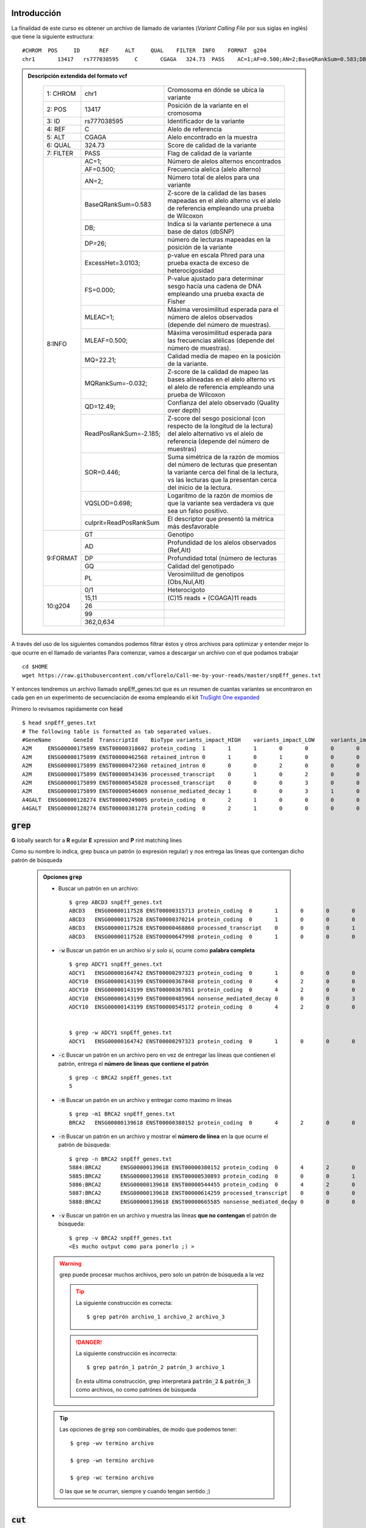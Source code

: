 Introducción
------------

La finalidad de este curso es obtener un archivo de llamado de variantes (*Variant Calling File* por sus siglas en inglés) que tiene la siguiente estructura::

	#CHROM  POS     ID      REF     ALT     QUAL    FILTER  INFO    FORMAT  g204
	chr1       13417   rs777038595     C       CGAGA   324.73  PASS    AC=1;AF=0.500;AN=2;BaseQRankSum=0.583;DB;DP=26;ExcessHet=3.0103;FS=0.000;MLEAC=1;MLEAF=0.500;MQ=22.21;MQRankSum=-0.032;QD=12.49;ReadPosRankSum=-2.185;SOR=0.446;VQSLOD=0.698;culprit=ReadPosRankSum GT:AD:DP:GQ:PL  0/1:15,11:26:99:362,0,634

.. admonition:: Descripción extendida del formato vcf
	:class: toggle

		+---------+-----------------------+-------------------------------------------------------------------------------------------------------------------------------------------------------------------------------------+
		+1: CHROM +chr1                   +Cromosoma en dónde se ubica la variante                                                                                                                                              +
		+---------+-----------------------+-------------------------------------------------------------------------------------------------------------------------------------------------------------------------------------+
		+2: POS   +13417                  +Posición de la variante en el cromosoma                                                                                                                                              +
		+---------+-----------------------+-------------------------------------------------------------------------------------------------------------------------------------------------------------------------------------+
		+3: ID    +rs777038595            +Identificador de la variante                                                                                                                                                         +
		+---------+-----------------------+-------------------------------------------------------------------------------------------------------------------------------------------------------------------------------------+
		+4: REF   +C                      +Alelo de referencia                                                                                                                                                                  +
		+---------+-----------------------+-------------------------------------------------------------------------------------------------------------------------------------------------------------------------------------+
		+5: ALT   +CGAGA                  +Alelo encontrado en la muestra                                                                                                                                                       +
		+---------+-----------------------+-------------------------------------------------------------------------------------------------------------------------------------------------------------------------------------+
		+6: QUAL  +324.73                 +Score de calidad de la variante                                                                                                                                                      +
		+---------+-----------------------+-------------------------------------------------------------------------------------------------------------------------------------------------------------------------------------+
		+7: FILTER+PASS                   +Flag de calidad de la variante                                                                                                                                                       +
		+---------+-----------------------+-------------------------------------------------------------------------------------------------------------------------------------------------------------------------------------+
		+8:INFO   +AC=1;                  +Número de alelos alternos encontrados                                                                                                                                                +
		+         +-----------------------+-------------------------------------------------------------------------------------------------------------------------------------------------------------------------------------+
		+         +AF=0.500;              +Frecuencia alelica (alelo alterno)                                                                                                                                                   +
		+         +-----------------------+-------------------------------------------------------------------------------------------------------------------------------------------------------------------------------------+
		+         +AN=2;                  +Número total de alelos para una variante                                                                                                                                             +
		+         +-----------------------+-------------------------------------------------------------------------------------------------------------------------------------------------------------------------------------+
		+         +BaseQRankSum=0.583     +Z-score de la calidad de las bases mapeadas en el alelo alterno vs el alelo de referencia empleando una prueba de Wilcoxon                                                           +
		+         +-----------------------+-------------------------------------------------------------------------------------------------------------------------------------------------------------------------------------+
		+         +DB;                    +Indica si la variante pertenece a una base de datos (dbSNP)                                                                                                                          +
		+         +-----------------------+-------------------------------------------------------------------------------------------------------------------------------------------------------------------------------------+
		+         +DP=26;                 +número de lecturas mapeadas en la posición de la variante                                                                                                                            +
		+         +-----------------------+-------------------------------------------------------------------------------------------------------------------------------------------------------------------------------------+
		+         +ExcessHet=3.0103;      + p-value en escala Phred para una prueba exacta de exceso de heterocigosidad                                                                                                         +
		+         +-----------------------+-------------------------------------------------------------------------------------------------------------------------------------------------------------------------------------+
		+         +FS=0.000;              +P-value ajustado para determinar sesgo hacía una cadena de DNA empleando una prueba exacta de Fisher                                                                                 +
		+         +-----------------------+-------------------------------------------------------------------------------------------------------------------------------------------------------------------------------------+
		+         +MLEAC=1;               +Máxima verosimilitud esperada para el número de alelos observados (depende del número de muestras).                                                                                  +
		+         +-----------------------+-------------------------------------------------------------------------------------------------------------------------------------------------------------------------------------+
		+         +MLEAF=0.500;           +Máxima verosimilitud esperada para las frecuencias alélicas (depende del número de muestras).                                                                                        +
		+         +-----------------------+-------------------------------------------------------------------------------------------------------------------------------------------------------------------------------------+
		+         +MQ=22.21;              +Calidad media de mapeo en la posición de la variante.                                                                                                                                +
		+         +-----------------------+-------------------------------------------------------------------------------------------------------------------------------------------------------------------------------------+
		+         +MQRankSum=-0.032;      +Z-score de la calidad de mapeo las bases alíneadas en el alelo alterno vs el alelo de referencia empleando una prueba de Wilcoxon                                                    +
		+         +-----------------------+-------------------------------------------------------------------------------------------------------------------------------------------------------------------------------------+
		+         +QD=12.49;              +Confianza del alelo observado (Quality over depth)                                                                                                                                   +
		+         +-----------------------+-------------------------------------------------------------------------------------------------------------------------------------------------------------------------------------+
		+         +ReadPosRankSum=-2.185; +Z-score del sesgo posicional (con respecto de la longitud de la lectura) del alelo alternativo vs el alelo de referencia (depende del número de muestras)                            +
		+         +-----------------------+-------------------------------------------------------------------------------------------------------------------------------------------------------------------------------------+
		+         +SOR=0.446;             +Suma simétrica de la razón de momios del número de lecturas que presentan la variante cerca del final de la lectura, vs las lecturas que la presentan cerca del inicio de la lectura.+
		+         +-----------------------+-------------------------------------------------------------------------------------------------------------------------------------------------------------------------------------+
		+         +VQSLOD=0.698;          +Logaritmo de la razón de momios de que la variante sea verdadera vs que sea un falso positivo.                                                                                       +
		+         +-----------------------+-------------------------------------------------------------------------------------------------------------------------------------------------------------------------------------+
		+         +culprit=ReadPosRankSum +El descriptor que presentó la métrica más desfavorable                                                                                                                               +
		+---------+-----------------------+-------------------------------------------------------------------------------------------------------------------------------------------------------------------------------------+
		+9:FORMAT +GT                     +Genotipo                                                                                                                                                                             +
		+         +-----------------------+-------------------------------------------------------------------------------------------------------------------------------------------------------------------------------------+
		+         +AD                     +Profundidad de los alelos observados (Ref,Alt)                                                                                                                                       +
		+         +-----------------------+-------------------------------------------------------------------------------------------------------------------------------------------------------------------------------------+
		+         +DP                     +Profundidad total (número de lecturas                                                                                                                                                +
		+         +-----------------------+-------------------------------------------------------------------------------------------------------------------------------------------------------------------------------------+
		+         +GQ                     +Calidad del genotipado                                                                                                                                                               +
		+         +-----------------------+-------------------------------------------------------------------------------------------------------------------------------------------------------------------------------------+
		+         +PL                     +Verosimilitud de genotipos (Obs,Nul,Alt)                                                                                                                                             +
		+---------+-----------------------+-------------------------------------------------------------------------------------------------------------------------------------------------------------------------------------+
		+10:g204  +0/1                    +Heterocigoto                                                                                                                                                                         +
		+         +-----------------------+-------------------------------------------------------------------------------------------------------------------------------------------------------------------------------------+
		+         +15,11                  +(C)15 reads \+ (CGAGA)11 reads                                                                                                                                                       +
		+         +-----------------------+-------------------------------------------------------------------------------------------------------------------------------------------------------------------------------------+
		+         +26                     +                                                                                                                                                                                     +
		+         +-----------------------+-------------------------------------------------------------------------------------------------------------------------------------------------------------------------------------+
		+         +99                     +                                                                                                                                                                                     +
		+         +-----------------------+-------------------------------------------------------------------------------------------------------------------------------------------------------------------------------------+
		+         +362,0,634              +                                                                                                                                                                                     +
		+---------+-----------------------+-------------------------------------------------------------------------------------------------------------------------------------------------------------------------------------+

A través del uso de los siguientes comandos podemos filtrar éstos y otros archivos para optimizar y entender mejor lo que ocurre en el llamado de variantes
Para comenzar, vamos a descargar un archivo con el que podamos trabajar ::

	cd $HOME
	wget https://raw.githubusercontent.com/vflorelo/Call-me-by-your-reads/master/snpEff_genes.txt

Y entonces tendremos un archivo llamado snpEff_genes.txt que es un resumen de cuantas variantes se encontraron en cada gen en un experimento de secuenciación de exoma empleando el kit `TruSight One expanded <https://emea.illumina.com/library-prep-array-kit-selector/kits-and-arrays/trusight-one-expanded-panel.html>`_

Primero lo revisamos rapidamente con :code:`head` ::

	$ head snpEff_genes.txt
	# The following table is formatted as tab separated values.
	#GeneName	GeneId	TranscriptId	BioType	variants_impact_HIGH	variants_impact_LOW	variants_impact_MODERATE	variants_impact_MODIFIER	variants_effect_3_prime_UTR_variant	variants_effect_5_prime_UTR_premature_start_codon_gain_variant	variants_effect_5_prime_UTR_variant	variants_effect_conservative_inframe_deletion	variants_effect_conservative_inframe_insertion	variants_effect_disruptive_inframe_deletion	variants_effect_disruptive_inframe_insertion	variants_effect_downstream_gene_variant	variants_effect_frameshift_variant	variants_effect_intron_variant	variants_effect_missense_variant	variants_effect_non_coding_transcript_exon_variant	variants_effect_non_coding_transcript_variant	variants_effect_splice_acceptor_variant	variants_effect_splice_donor_variant	variants_effect_splice_region_variant	variants_effect_start_lost	variants_effect_stop_gained	variants_effect_stop_lost	variants_effect_stop_retained_variant	variants_effect_synonymous_variant	variants_effect_upstream_gene_variant
	A2M	ENSG00000175899	ENST00000318602	protein_coding	1	1	1	0	0	0	0	0	0	0	0	0	0	2	1	0	0	1	0	2	0	0	0	0	0	0
	A2M	ENSG00000175899	ENST00000462568	retained_intron	0	1	0	1	0	0	0	0	0	0	0	0	0	1	0	0	0	0	0	1	0	0	0	0	0	1
	A2M	ENSG00000175899	ENST00000472360	retained_intron	0	0	0	2	0	0	0	0	0	0	0	2	0	0	0	0	0	0	0	0	0	0	0	0	0	0
	A2M	ENSG00000175899	ENST00000543436	processed_transcript	0	1	0	2	0	0	0	0	0	0	0	0	0	1	0	0	0	0	0	1	0	0	0	0	0	2
	A2M	ENSG00000175899	ENST00000545828	processed_transcript	0	0	0	3	0	0	0	0	0	0	0	0	0	3	0	0	0	0	0	0	0	0	0	0	0	0
	A2M	ENSG00000175899	ENST00000546069	nonsense_mediated_decay	1	0	0	3	1	0	0	0	0	0	0	1	0	1	0	1	0	1	0	1	0	0	0	0	0	0
	A4GALT	ENSG00000128274	ENST00000249005	protein_coding	0	2	1	0	0	0	0	0	0	0	0	0	0	0	1	0	0	0	0	0	0	0	0	0	2	0
	A4GALT	ENSG00000128274	ENST00000381278	protein_coding	0	2	1	0	0	0	0	0	0	0	0	0	0	0	1	0	0	0	0	0	0	0	0	0	2	0

:code:`grep`
------------
**G** lobally search for a **R** egular **E** xpression and **P** rint matching lines

Como su nombre lo indica, grep busca un patrón (o expresión regular) y nos entrega las líneas que contengan dicho patrón de búsqueda

	.. admonition:: Opciones :code:`grep`
		:class: toggle

		* Buscar un patrón en un archivo::

			$ grep ABCD3 snpEff_genes.txt
			ABCD3	ENSG00000117528	ENST00000315713	protein_coding	0	1	0	0	0	0	0	0	0	0	0	0	0	0	0	00	0	0	0	0	0	0	0	1	0
			ABCD3	ENSG00000117528	ENST00000370214	protein_coding	0	1	0	0	0	0	0	0	0	0	0	0	0	0	0	00	0	0	0	0	0	0	0	1	0
			ABCD3	ENSG00000117528	ENST00000468860	processed_transcript	0	0	0	1	0	0	0	0	0	0	0	0	0	0	01	0	0	0	0	0	0	0	0	0	0
			ABCD3	ENSG00000117528	ENST00000647998	protein_coding	0	1	0	0	0	0	0	0	0	0	0	0	0	0	0	00	0	0	0	0	0	0	0	1	0

		* :code:`-w` Buscar un patrón en un archivo *si y solo si*, ocurre como **palabra completa** ::

			$ grep ADCY1 snpEff_genes.txt
			ADCY1	ENSG00000164742	ENST00000297323	protein_coding	0	1	0	0	0	0	0	0	0	0	0	0	0	0	0	00	0	0	0	0	0	0	0	1	0
			ADCY10	ENSG00000143199	ENST00000367848	protein_coding	0	4	2	0	0	0	0	0	0	0	0	0	0	0	2	00	0	0	0	0	0	0	0	4	0
			ADCY10	ENSG00000143199	ENST00000367851	protein_coding	0	4	2	0	0	0	0	0	0	0	0	0	0	0	2	00	0	0	0	0	0	0	0	4	0
			ADCY10	ENSG00000143199	ENST00000485964	nonsense_mediated_decay	0	0	0	3	1	0	0	0	0	0	0	0	0	0	02	0	0	0	0	0	0	0	0	0	0
			ADCY10	ENSG00000143199	ENST00000545172	protein_coding	0	4	2	0	0	0	0	0	0	0	0	0	0	0	2	00	0	0	0	0	0	0	0	4	0


			$ grep -w ADCY1 snpEff_genes.txt
			ADCY1	ENSG00000164742	ENST00000297323	protein_coding	0	1	0	0	0	0	0	0	0	0	0	0	0	0	0	00	0	0	0	0	0	0	0	1	0

		* :code:`-c` Buscar un patrón en un archivo pero en vez de entregar las líneas que contienen el patrón, entrega el **número de líneas que contiene el patrón** ::

			$ grep -c BRCA2 snpEff_genes.txt
			5

		* :code:`-m` Buscar un patrón en un archivo y entregar como maximo m líneas ::

			$ grep -m1 BRCA2 snpEff_genes.txt
			BRCA2	ENSG00000139618	ENST00000380152	protein_coding	0	4	2	0	0	0	0	0	0	0	0	0	0	0	2	00	0	0	0	0	0	0	0	4	0

		* :code:`-n` Buscar un patrón en un archivo y mostrar el **número de línea** en la que ocurre el patrón de búsqueda::

			$ grep -n BRCA2 snpEff_genes.txt
			5884:BRCA2	ENSG00000139618	ENST00000380152	protein_coding	0	4	2	0	0	0	0	0	0	0	0	0	0	0	20	0	0	0	0	0	0	0	0	4	0
			5885:BRCA2	ENSG00000139618	ENST00000530893	protein_coding	0	0	0	1	0	0	0	0	0	0	0	1	0	0	00	0	0	0	0	0	0	0	0	0	0
			5886:BRCA2	ENSG00000139618	ENST00000544455	protein_coding	0	4	2	0	0	0	0	0	0	0	0	0	0	0	20	0	0	0	0	0	0	0	0	4	0
			5887:BRCA2	ENSG00000139618	ENST00000614259	processed_transcript	0	0	0	6	0	0	0	0	0	0	0	0	0	00	6	0	0	0	0	0	0	0	0	0	0
			5888:BRCA2	ENSG00000139618	ENST00000665585	nonsense_mediated_decay	0	0	0	3	0	0	0	0	0	0	0	0	0	00	0	0	0	0	0	0	0	0	0	0	3

		* :code:`-v` Buscar un patrón en un archivo y muestra las líneas **que no contengan** el patrón de búsqueda::

			$ grep -v BRCA2 snpEff_genes.txt
			<Es mucho output como para ponerlo ;) >

		.. warning::

			grep puede procesar muchos archivos, pero solo un patrón de búsqueda a la vez

			.. tip::

				La siguiente construcción es correcta::

					$ grep patrón archivo_1 archivo_2 archivo_3

			.. danger::

				La siguiente construcción es incorrecta::

					$ grep patrón_1 patrón_2 patrón_3 archivo_1

				En esta ultima construcción, grep interpretará :code:`patrón_2` & :code:`patrón_3` como archivos, no como patrónes de búsqueda
		.. tip::

			Las opciones de :code:`grep` son combinables, de modo que podemos tener::

				$ grep -wv termino archivo

				$ grep -wn termino archivo

				$ grep -wc termino archivo

			O las que se te ocurran, siempre y cuando tengan sentido ;)

:code:`cut`
-----------
Cut es una utilidad para separar columnas de un archivo tabular, como los vcfs o el archivo snpEff_genes.txt

	.. admonition:: Modos de operación de :code:`cut`
			:class: toggle

			* Obtener la primera columna de un archivo::

				$ cut -f1 snpEff_genes.txt
				# The following table is formatted as tab separated values.
				#GeneName
				A2M
				A2M
				A2M
				A2M
				A2M
				A2M
				A4GALT
				A4GALT

			* Obtener las primeras dos columnas de un archivo::

				$ cut -f1,2 snpEff_genes.txt
				# The following table is formatted as tab separated values.
				#GeneName	GeneId
				A2M	ENSG00000175899
				A2M	ENSG00000175899
				A2M	ENSG00000175899
				A2M	ENSG00000175899
				A2M	ENSG00000175899
				A2M	ENSG00000175899
				A4GALT	ENSG00000128274
				A4GALT	ENSG00000128274

			* Obtener las primeras cinco columnas de un archivo

				.. note::

					podemos usar::

						$ cut -f1,2,3,4,5 snpEff_genes.txt

				.. tip::

					o podemos usar::

						$ cut -f1-5 snpEff_genes.txt

			* Obtener las columnas 2 y 3 de un archivo tabular

				.. note::

					podemos usar::

						$ cut -f2,3 snpEff_genes.txt

				.. tip::

					o podemos usar::

						$ cut -f1 --complement snpEff_genes.txt

			* Obtener todas las columnas de un archivo empezando por la segunda

				.. tip::

					Podemos hacerlo pidiendo un intervalo abierto::

						$ cut -f2- snpEff_genes.txt

					O podemos hacerlo excluyendo la columna que nos estorba::

						$ cut -f1 --complement snpEff_genes.txt


			.. warning::

				:code:`cut` usa por default el tabulador ('\\t') como separador de campo. Qué pasa si mi tabla no está separada por tabuladores?

				En ese escenario, podemos especificarle a :code:`cut` que use caracteres específicos como separadores de campo::

					$ cat file_1
					a1|b1|c1|d1|e1|f1
					a2|b2|c2|d2|e2|f2
					a3|b3|c3|d3|e3|f3

					$ cut -d\| -f2 file_1
					b1
					b2
					b2

			.. tip::

				Al igual que con :code:`grep`, las opciones de :code:`cut` pueden ser combinables para tener un mejor control de lo que nos va a entregar nuestra terminal

				De este modo, las siguientes construcciones nos van a dar unicamente las columnas 2 y 6 de un archivo separado por comas::

					$ cut -d, -f2,6

					$ cut -d, -f1,3-5 --complement

:code:`sort`
------------
Sort puede ordenar un conjunto de líneas empleando algún criterio.

	.. admonition:: Modos de operacion de :code:`sort`
		:class: toggle

		.. admonition:: Ordenar un conjunto de líneas alfanumericamente

			::

				$ sort snpEff_genes.txt
				A2M	ENSG00000175899	ENST00000318602	protein_coding	1	1	1	0	0	0	0	0	0	0	0	0	0	2	1	00	1	0	2	0	0	0	0	0	0
				A2M	ENSG00000175899	ENST00000462568	retained_intron	0	1	0	1	0	0	0	0	0	0	0	0	0	1	0	00	0	0	1	0	0	0	0	0	1
				A2M	ENSG00000175899	ENST00000472360	retained_intron	0	0	0	2	0	0	0	0	0	0	0	2	0	0	0	00	0	0	0	0	0	0	0	0	0
				A2M	ENSG00000175899	ENST00000543436	processed_transcript	0	1	0	2	0	0	0	0	0	0	0	0	0	1	00	0	0	0	1	0	0	0	0	0	2
				A2M	ENSG00000175899	ENST00000545828	processed_transcript	0	0	0	3	0	0	0	0	0	0	0	0	0	3	00	0	0	0	0	0	0	0	0	0	0
				A2M	ENSG00000175899	ENST00000546069	nonsense_mediated_decay	1	0	0	3	1	0	0	0	0	0	0	1	0	1	01	0	1	0	1	0	0	0	0	0	0
				A4GALT	ENSG00000128274	ENST00000249005	protein_coding	0	2	1	0	0	0	0	0	0	0	0	0	0	0	1	00	0	0	0	0	0	0	0	2	0
				A4GALT	ENSG00000128274	ENST00000381278	protein_coding	0	2	1	0	0	0	0	0	0	0	0	0	0	0	1	00	0	0	0	0	0	0	0	2	0
				A4GALT	ENSG00000128274	ENST00000401850	protein_coding	0	2	1	0	0	0	0	0	0	0	0	0	0	0	1	00	0	0	0	0	0	0	0	2	0
				A4GALT	ENSG00000128274	ENST00000465765	processed_transcript	0	0	0	3	0	0	0	0	0	0	0	3	0	0	00	0	0	0	0	0	0	0	0	0	0

		.. warning::
			En cómputo, el orden alfanumérico es algo truculento, 100 va antes que 10, y 10 va antes que 1.

		.. admonition:: Ordenar un conjunto de líneas numericamente
			::

				$ sort -n snpEff_genes.txt

		.. warning::
			En cómputo, el orden numérico es sensible a la presencia de caracteres alfabéticos, por lo que para ordenar líneas adecuadamente se requiere limpiar los datos (que unicamente contengan un tipo de datos por columna o por campo) o de emplear otra estrategia

		.. admonition:: Ordenar un conjunto de líneas como versionado de software
			::

				$ sort -V snpEff_genes.txt

		.. admonition:: Ordenar de forma descendente un conjunto de líneas

			::

				$ sort -r snpEff_genes.txt
				ZSWIM8	ENSG00000214655	ENST00000605216	protein_coding	0	0	0	1	0	0	0	0	0	0	0	1	0	0	0	00	0	0	0	0	0	0	0	0	0
				ZSWIM8	ENSG00000214655	ENST00000604754	protein_coding	0	0	0	1	0	0	0	0	0	0	0	1	0	0	0	00	0	0	0	0	0	0	0	0	0
				ZSWIM8	ENSG00000214655	ENST00000604729	protein_coding	0	0	0	1	0	0	0	0	0	0	0	1	0	0	0	00	0	0	0	0	0	0	0	0	0
				ZSWIM8	ENSG00000214655	ENST00000604524	protein_coding	0	0	0	1	0	0	0	0	0	0	0	1	0	0	0	00	0	0	0	0	0	0	0	0	0
				ZSWIM8	ENSG00000214655	ENST00000604165	processed_transcript	0	0	0	1	0	0	0	0	0	0	0	1	0	0	00	0	0	0	0	0	0	0	0	0	0
				ZSWIM8	ENSG00000214655	ENST00000603840	processed_transcript	0	0	0	1	0	0	0	0	0	0	0	1	0	0	00	0	0	0	0	0	0	0	0	0	0
				ZSWIM8	ENSG00000214655	ENST00000603409	processed_transcript	0	0	0	1	0	0	0	0	0	0	0	1	0	0	00	0	0	0	0	0	0	0	0	0	0
				ZSWIM8	ENSG00000214655	ENST00000603309	processed_transcript	0	0	0	1	0	0	0	0	0	0	0	1	0	0	00	0	0	0	0	0	0	0	0	0	0
				ZSWIM8	ENSG00000214655	ENST00000603195	processed_transcript	0	0	0	1	0	0	0	0	0	0	0	1	0	0	00	0	0	0	0	0	0	0	0	0	0
				ZSWIM8	ENSG00000214655	ENST00000603187	protein_coding	0	0	0	1	0	0	0	0	0	0	0	1	0	0	0	00	0	0	0	0	0	0	0	0	0

		.. admonition:: Ordenar con base en alguna columna específica

			::

				$ sort -k2 snpEff_genes.txt
				C1orf112	ENSG00000000460	ENST00000498289	processed_transcript	0	0	0	5	0	0	0	0	0	0	0	0	0	50	0	0	0	0	0	0	0	0	0	0	0
				CFH	ENSG00000000971	ENST00000359637	protein_coding	0	1	2	0	0	0	0	0	0	0	0	0	0	0	2	00	0	0	0	0	0	0	0	1	0
				CFH	ENSG00000000971	ENST00000367429	protein_coding	0	2	2	0	0	0	0	0	0	0	0	0	0	0	2	00	0	0	0	0	0	0	0	2	0
				CFH	ENSG00000000971	ENST00000466229	retained_intron	0	0	0	4	0	0	0	0	0	0	0	0	0	0	0	30	0	0	0	0	0	0	0	0	1
				CFH	ENSG00000000971	ENST00000496761	processed_transcript	0	0	0	1	0	0	0	0	0	0	0	0	0	0	01	0	0	0	0	0	0	0	0	0	0
				CFH	ENSG00000000971	ENST00000630130	protein_coding	0	1	2	0	0	0	0	0	0	0	0	0	0	0	2	00	0	0	0	0	0	0	0	1	0
				GCLC	ENSG00000001084	ENST00000504525	nonsense_mediated_decay	0	0	0	2	0	0	1	0	0	0	0	0	0	0	01	0	0	0	0	0	0	0	0	0	0
				GCLC	ENSG00000001084	ENST00000505197	protein_coding	0	0	0	1	0	0	0	0	0	0	0	0	0	1	0	00	0	0	0	0	0	0	0	0	0
				GCLC	ENSG00000001084	ENST00000513939	protein_coding	0	0	0	1	0	0	0	0	0	0	0	0	0	0	0	00	0	0	0	0	0	0	0	0	1
				GCLC	ENSG00000001084	ENST00000514004	protein_coding	0	0	0	1	0	0	1	0	0	0	0	0	0	0	0	00	0	0	0	0	0	0	0	0	0

		.. admonition:: Ordenar con opciones múltiples
			:code:`sort` al igual que :code:`cut` o :code:`grep` permite combinar opciones, siempre y cuando estas tengan sentido

			::

				$ sort -n -r -k5 snpEff_genes.txt
				ZAN	ENSG00000146839	ENST00000620596	protein_coding	3	1	12	2	0	0	0	1	0	0	0	0	2	3	11	00	0	1	1	0	0	0	0	1	0
				ZAN	ENSG00000146839	ENST00000618565	protein_coding	3	2	13	0	0	0	0	1	0	0	0	0	2	2	12	00	0	1	2	0	0	0	0	1	0
				ZAN	ENSG00000146839	ENST00000613979	protein_coding	3	2	13	0	0	0	0	1	0	0	0	0	2	2	12	00	0	1	2	0	0	0	0	1	0
				ZAN	ENSG00000146839	ENST00000546292	protein_coding	3	1	12	2	0	0	0	1	0	0	0	0	2	3	11	00	0	1	1	0	0	0	0	1	0
				RAI1	ENSG00000108557	ENST00000640861	protein_coding	3	0	2	0	0	0	0	0	0	0	0	0	3	0	2	00	0	0	0	0	0	0	0	0	0
				RAI1	ENSG00000108557	ENST00000395774	protein_coding	3	0	2	0	0	0	0	0	0	0	0	0	3	0	2	00	0	0	0	0	0	0	0	0	0
				RAI1	ENSG00000108557	ENST00000353383	protein_coding	3	0	2	1	0	0	0	0	0	0	0	1	3	0	2	00	0	0	0	0	0	0	0	0	0
				FMO2	ENSG00000094963	ENST00000209929	protein_coding	3	1	6	0	0	0	0	0	1	0	0	0	2	0	5	00	0	0	0	0	1	0	0	1	0
				ZMYND15	ENSG00000141497	ENST00000592813	protein_coding	2	1	0	6	0	0	0	0	0	0	0	0	2	0	0	00	0	0	0	0	0	0	0	1	6
				ZMYND15	ENSG00000141497	ENST00000573751	protein_coding	2	1	0	3	0	0	0	0	0	0	0	0	2	0	0	00	0	0	0	0	0	0	0	1	3

Redirección: :code:`|`
----------------------

Una de las principales utilidades de la línea de comandos es la posibilidad de concatenar comandos, es decir, tomar el resultado de un comando y pasarselo al siguiente comando

Para ello debemos considerar que cuando ejecutamos un programa o comando, este nos arroja *standard streams*, dentro de las cuales tenemos dos muy importantes

.. admonition:: STDOUT
	:class: toggle

	La salida estandar (STDOUT) es lo que arroja un comando o un programa a la terminal, contiene unicamente el resultado del proceso que haya realizado un comando o programa

	En el siguiente ejemplo, :code:`"Hello world!"` es la salida estándar del comando :code:`echo`

	::

		$ echo "Hello world!"

.. admonition:: STDERR
	:class: toggle

	El error estándar (STDERR) es también lo que arroja un comando o un programa a la terminal pero que contiene diagnósticos internos e información del proceso que haya realizado un comando o programa (no necesariamente el resultado)

	En el siguiente ejemplo, :code:`"Hola mundo!"` es la salida estándar del comando :code:`cat`, no obstante, al no haber encontrado el archivo :code:`mi_otro_archivo.txt`, nos manda el mensaje de *error* (STDERR) :code:`cat: mi_archivo.txt No such file or directory`

	::

		$ cat mi_archivo.txt mi_otro_archivo.txt
		cat: mi_otro_archivo.txt No such file or directory
		Hola mundo!


Teniendo esto en mente, veremos que los pipes ':code:`|`' toman el :code:`STDOUT` y lo convierten en otro *standard stream* llamado entrada estandar (STDIN)

.. important::
	De modo natural, nuestros programas y comandos generan :code:`STDOUT`, los pipes toman este stream y lo pueden pasar a otro comando

	Aunque nosotros no vemos el :code:`STDIN`, el siguiente comando si puede verlo y procesarlo como si se tratara de un archivo

	El siguiente comando también generará :code:`STDOUT` y :code:`STDERR` y podemos seguir transformando el :code:`STDOUT` resultante *ad infinitum* & *ad nauseam*

	En teoria podríamos concatenar tantos comandos como queramos, siempre y cuando la construcción tenga sentido

	.. image:: stdin_stderr.png

	::

		$ seq 1 3
		1
		2
		3

		$ seq 1 3 | grep 2
		2

		$ seq 1 12 | grep 1
		1
		10
		11
		12

		$ seq 1 12 | grep 1 | grep 2
		12

Redirección: :code:`>` & :code:`>>`
-----------------------------------
Ya vimos como dirigir la salida de nuestros comandos y verla en una terminal, pero ahora. Qué pasa si queremos mandar esos resultados a un archivo?

Para ello usaremos los operadores :code:`>` & :code:`>>`

.. important::

	El operador :code:`>` nos permite mandar la salida estándar de un comando o una serie de comandos a un archivo::

		$ ls

		$ seq 1 12 | grep 1 | grep 2
		12

		$ seq 1 12 | grep 1 | grep 2 > archivo_1

		$ ls
		archivo_1

		$ cat archivo_1
		12

	.. danger::

		El operador :code:`>` puede ser muy destructivo si no se emplea adecuadamente::

			echo "blablabla" > tesis_final.docx

.. important::

	El operador :code:`>>` nos permite **agregar** la salida estándar de un comando o una serie de comandos a un archivo::

		$ seq 1 12 | grep 1 | grep 2 > archivo_1

		$ cat archivo_1
		12

		$ seq 1 12 | grep 1
		1
		10
		11
		12

		$ seq 1 12 | grep 1 >> archivo_1

		$ cat archivo_1
		12
		1
		10
		11
		12

Avanzado: :code:`awk`
---------------------

:code:`awk` por si mismo es un lenguaje de programación, no obstante tiene aplicación en la línea de comandos como un programa de uso general

:code:`awk` sirve para:
	* seleccionar columnas
	* seleccionar filas
	* realizar operaciones aritméticas

.. important::

	Antes de lanzarnos al uso de :code:`awk` una pequeña introducción

	* awk opera por bloques delimitados con '{}'::

		$ awk '{print $0}'

	* awk puede procesar archivos de forma directa y también puede procesar :code:`STDIN`::

		$ awk '{print $0}' mi_archivo.txt

		$ seq 1 12 | awk '{print $1}'

	* Para awk todo puede ser una tabla
		* awk puede usar delimitadores de campo tal como lo haria cut
			* Las variables FS, IFS & OFS son usadas como delimitadores de campo (field separator)
				* FS  -> field separator
				* IFS -> input field separator
				* OFS -> output field separator

		* Los campos para awk son representados con el signo '$', de modo que el primer campo es '$1'

		* Hay dos campos intrínsecos con notación especial
			* NR -> number of rows
			* $0 -> all fields

		* Tomando en consideración lo anterior, las siguientes construcciones son similares ::

			$ head -n3 archivo_1.csv
			a,b,c,d
			e,f,g,h
			i,j,k,l

			$ cut -d, -f1,2 archivo_1.csv | head -n3
			a,b
			e,f
			i,j

			$ awk 'BEGIN{FS=",";OFS=","}{print $1 OFS $2}' archivo_1.csv | head -n3
			a,b
			e,f
			i,j

Estamos listos para usar awk?
	Estamos listos para usar awk!

Volvamos a nuestro archivo snpEff_genes.txt, sabiendo que está separado por tabuladores podemos jugar con esta tabla usando :code:`awk`

.. admonition:: Estructura del archivo snpEff.txt
	:class: toggle

		+-------+--------------------------------------------------------------+
		+Columna+Descripción                                                   +
		+-------+--------------------------------------------------------------+
		+      1+GeneName                                                      +
		+-------+--------------------------------------------------------------+
		+      2+GeneId                                                        +
		+-------+--------------------------------------------------------------+
		+      3+TranscriptId                                                  +
		+-------+--------------------------------------------------------------+
		+      4+BioType                                                       +
		+-------+--------------------------------------------------------------+
		+      5+variants_impact_HIGH                                          +
		+-------+--------------------------------------------------------------+
		+      6+variants_impact_LOW                                           +
		+-------+--------------------------------------------------------------+
		+      7+variants_impact_MODERATE                                      +
		+-------+--------------------------------------------------------------+
		+      8+variants_impact_MODIFIER                                      +
		+-------+--------------------------------------------------------------+
		+      9+variants_effect_3_prime_UTR_variant                           +
		+-------+--------------------------------------------------------------+
		+     10+variants_effect_5_prime_UTR_premature_start_codon_gain_variant+
		+-------+--------------------------------------------------------------+
		+     11+variants_effect_5_prime_UTR_variant                           +
		+-------+--------------------------------------------------------------+
		+     12+variants_effect_conservative_inframe_deletion                 +
		+-------+--------------------------------------------------------------+
		+     13+variants_effect_conservative_inframe_insertion                +
		+-------+--------------------------------------------------------------+
		+     14+variants_effect_disruptive_inframe_deletion                   +
		+-------+--------------------------------------------------------------+
		+     15+variants_effect_disruptive_inframe_insertion                  +
		+-------+--------------------------------------------------------------+
		+     16+variants_effect_downstream_gene_variant                       +
		+-------+--------------------------------------------------------------+
		+     17+variants_effect_frameshift_variant                            +
		+-------+--------------------------------------------------------------+
		+     18+variants_effect_intron_variant                                +
		+-------+--------------------------------------------------------------+
		+     19+variants_effect_missense_variant                              +
		+-------+--------------------------------------------------------------+
		+     20+variants_effect_non_coding_transcript_exon_variant            +
		+-------+--------------------------------------------------------------+
		+     21+variants_effect_non_coding_transcript_variant                 +
		+-------+--------------------------------------------------------------+
		+     22+variants_effect_splice_acceptor_variant                       +
		+-------+--------------------------------------------------------------+
		+     23+variants_effect_splice_donor_variant                          +
		+-------+--------------------------------------------------------------+
		+     24+variants_effect_splice_region_variant                         +
		+-------+--------------------------------------------------------------+
		+     25+variants_effect_start_lost                                    +
		+-------+--------------------------------------------------------------+
		+     26+variants_effect_stop_gained                                   +
		+-------+--------------------------------------------------------------+
		+     27+variants_effect_stop_lost                                     +
		+-------+--------------------------------------------------------------+
		+     28+variants_effect_stop_retained_variant                         +
		+-------+--------------------------------------------------------------+
		+     29+variants_effect_synonymous_variant                            +
		+-------+--------------------------------------------------------------+
		+     30+variants_effect_upstream_gene_variant                         +
		+-------+--------------------------------------------------------------+


.. admonition:: Condicionales en :code:`awk`
	:class: toggle

	Con awk podemos emplear condicionales simples que nos permiten obtener segmentos específicos de un archivo o de un stream

	::

		awk 'BEGIN{FS="\t"}{if($1=="BRCA1" && $4=="protein_coding" && $5<=10){print $0}}' snpEff_genes.txt

	.. tip::

		Desglosemos esta construcción:

			* :code:`awk 'BEGIN{FS="\t"}'`
				Este segmento inicia el proceso de lectura del archivo (:code:`BEGIN`) y le indica a awk que el separador de campo es un tabulador '\\t'

			* :code:`{if($1=="BRCA1" && $4=="protein_coding" && $5<=10)}`
				Esta condicional (:code:`if(condition){actions}`) se lee como:

				* Si se cumplen las siguientes condiciones:
					* :code:`$1=="BRCA1"` la primera columna (nombre del gen) es BRCA1
					* :code:`&&` y además
					* :code:`$4="protein_coding"` la cuarta columna (biotipo del transcrito) es codificante
					* :code:`&&` y además
					* :code:`$5<=10` la quinta columna (número de variantes de alto impacto) es menor o igual a 10
				* entonces:
					* :code:`{print $0}` muestrame en pantalla todas las columnas

		Y en términos biológicos:
			**Dame los transcritos del gen BRCA2 que sean codificantes y que además presenten menos de 10 variantes de alto impacto**

	.. warning::

		Es importante diferenciar los signos :code:`=` & :code:`==`

		* :code:`=` es un operador de asignación, por lo que no lo podemos usar en condicionales
		* :code:`==` es un operador de comparación, ideal para usarlo en condicionales

	.. warning::

		Las condicionales son sumamente útiles en cualquier lenguaje de programación, sin embargo antes de ejecutarlas debemos verificar que tengan sentido::

			{if($1==1 && $2<=1000000 && $2>=2000000)}

		Esta construcción no tiene sentido, ya que esencialmente le estaremos pidiendo a awk que nos entregue filas en dónde se cumplen las siguientes condiciones:
			* :code:`$1=='1'` la primera columna sea igual a 1
			* :code:`&&` y además
			* :code:`$2<='1000000'` la segunda columna sea menor o igual a 1,000,000
			* :code:`&&` y además
			* :code:`$2>='2000000'` la segunda columna sea mayor o igual a 2,000,000
